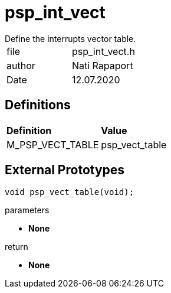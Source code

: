 [[psp_int_vect_ref]]
= psp_int_vect
Define the interrupts vector table.

|=======================
| file | psp_int_vect.h
| author | Nati Rapaport
| Date  |   12.07.2020
|=======================

== Definitions
|========================================================================
| *Definition* |*Value*
| M_PSP_VECT_TABLE | psp_vect_table
|========================================================================


== External Prototypes
[source, c, subs="verbatim,quotes"]
----
void psp_vect_table(void);
----
.parameters
* *None*

.return
* *None*
